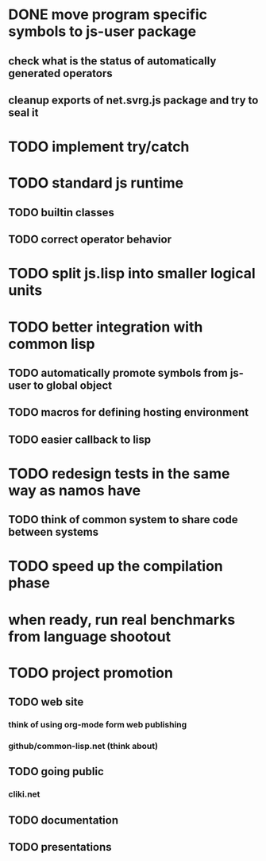 * DONE move program specific symbols to js-user package
** check what is the status of automatically generated operators
** cleanup exports of net.svrg.js package and try to seal it
* TODO implement try/catch
* TODO standard js runtime
** TODO builtin classes
** TODO correct operator behavior
* TODO split js.lisp into smaller logical units
* TODO better integration with common lisp
** TODO automatically promote symbols from js-user to *global* object
** TODO macros for defining hosting environment
** TODO easier callback to lisp
* TODO redesign tests in the same way as namos have
** TODO think of common system to share code between systems
* TODO speed up the compilation phase
* when ready, run real benchmarks from language shootout

* TODO project promotion
** TODO web site
*** think of using org-mode form web publishing
*** github/common-lisp.net (think about)
** TODO going public
*** cliki.net
** TODO documentation
** TODO presentations
